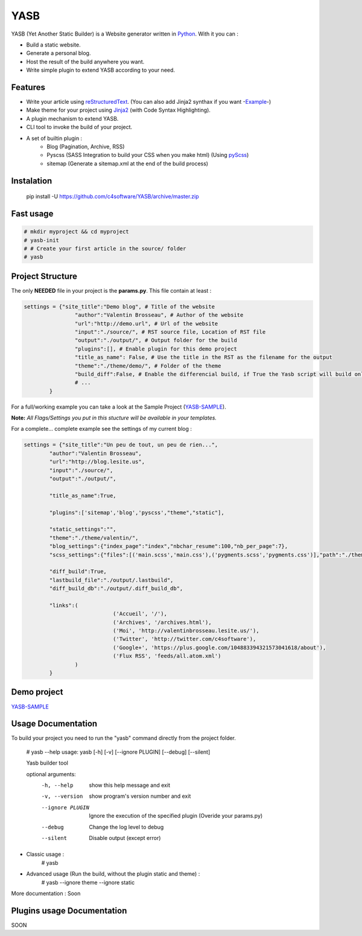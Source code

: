 YASB
====

YASB (Yet Another Static Builder) is a Website generator written in Python_. With it you can :

* Build a static website.
* Generate a personal blog.
* Host the result of the build anywhere you want.
* Write simple plugin to extend YASB according to your need.

Features
--------
* Write your article using reStructuredText_. (You can also add Jinja2 synthax if you want -Example_-)
* Make theme for your project using Jinja2_ (with Code Syntax Highlighting).
* A plugin mechanism to extend YASB.
* CLI tool to invoke the build of your project.
* A set of builtin plugin :
	* Blog (Pagination, Archive, RSS)
	* Pyscss (SASS Integration to build your CSS when you make html) (Using pyScss_)
	* sitemap (Generate a sitemap.xml at the end of the build process)


Instalation
-----------
	pip install -U  https://github.com/c4software/YASB/archive/master.zip


Fast usage
----------

.. code:: bash

	# mkdir myproject && cd myproject
	# yasb-init
	# # Create your first article in the source/ folder
	# yasb

Project Structure
-----------------
The only **NEEDED** file in your project is the **params.py**. This file contain at least :

.. code:: python

	settings = {"site_title":"Demo blog", # Title of the website
			"author":"Valentin Brosseau", # Author of the website
			"url":"http://demo.url", # Url of the website
			"input":"./source/", # RST source file, Location of RST file
			"output":"./output/", # Output folder for the build
			"plugins":[], # Enable plugin for this demo project
			"title_as_name": False, # Use the title in the RST as the filename for the output
			"theme":"./theme/demo/", # Folder of the theme
			"build_diff":False, # Enable the differencial build, if True the Yasb script will build only New or Modified file since the last build. 
			# ... 
		}

For a full/working example you can take a look at the Sample Project (`YASB-SAMPLE`_).

**Note:** *All Flags/Settings you put in this stucture will be available in your templates.*

For a complete... complete example see the settings of my current blog :

.. code:: python

	settings = {"site_title":"Un peu de tout, un peu de rien...", 
		"author":"Valentin Brosseau",
		"url":"http://blog.lesite.us",
		"input":"./source/",
		"output":"./output/",

		"title_as_name":True,

		"plugins":['sitemap','blog','pyscss',"theme","static"],
		
		"static_settings":"",
		"theme":"./theme/valentin/",
		"blog_settings":{"index_page":"index","nbchar_resume":100,"nb_per_page":7},
		"scss_settings":{"files":[('main.scss','main.css'),('pygments.scss','pygments.css')],"path":"./theme/valentin/static/styles/"},

		"diff_build":True,
		"lastbuild_file":"./output/.lastbuild",
		"diff_build_db":"./output/.diff_build_db",

		"links":(
				    ('Accueil', '/'),
				    ('Archives', '/archives.html'),
				    ('Moi', 'http://valentinbrosseau.lesite.us/'),
				    ('Twitter', 'http://twitter.com/c4software'),
				    ('Google+', 'https://plus.google.com/104883394321573041618/about'),
				    ('Flux RSS', 'feeds/all.atom.xml')
		        )
		}

Demo project
------------
`YASB-SAMPLE`_

Usage Documentation
------------------
To build your project you need to run the "yasb" command directly from the project folder.

	# yasb --help
	usage: yasb [-h] [-v] [--ignore PLUGIN] [--debug] [--silent]

	Yasb builder tool

	optional arguments:
	  -h, --help       show this help message and exit
	  -v, --version    show program's version number and exit
	  --ignore PLUGIN  Ignore the execution of the specified plugin (Overide your params.py)
	  --debug          Change the log level to debug
	  --silent         Disable output (except error)

* Classic usage :
	# yasb
* Advanced usage (Run the build, without the plugin static and theme) :
	# yasb --ignore theme --ignore static
	

More documentation : Soon


Plugins usage Documentation
---------------------------
SOON

.. _YASB-SAMPLE: https://github.com/c4software/YASB-SAMPLE
.. _Python: http://www.python.org/
.. _reStructuredText: http://docutils.sourceforge.net/rst.html
.. _Jinja2: http://jinja.pocoo.org/
.. _pyScss: https://github.com/Kronuz/pyScss
.. _Example: https://raw.github.com/c4software/YASB-SAMPLE/master/source/site_settings_demo.rst